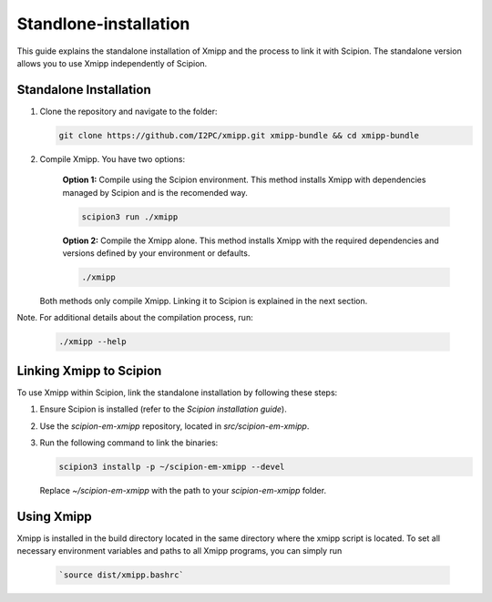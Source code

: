 Standlone-installation
====================================

This guide explains the standalone installation of Xmipp and the process to link it with Scipion. The standalone version allows you to use Xmipp independently of Scipion.

Standalone Installation
----------------------------

1. Clone the repository and navigate to the folder:

   .. code-block:: bash

      git clone https://github.com/I2PC/xmipp.git xmipp-bundle && cd xmipp-bundle

2. Compile Xmipp. You have two options:

    **Option 1:** Compile using the Scipion environment. This method installs Xmipp with dependencies managed by Scipion and is the recomended way.

    .. code-block:: bash

        scipion3 run ./xmipp


    **Option 2:** Compile the Xmipp alone. This method installs Xmipp with the required dependencies and versions defined by your environment or defaults.

    .. code-block:: bash

        ./xmipp

   Both methods only compile Xmipp. Linking it to Scipion is explained in the next section.

Note. For additional details about the compilation process, run:

   .. code-block:: bash

      ./xmipp --help

Linking Xmipp to Scipion
----------------------------

To use Xmipp within Scipion, link the standalone installation by following these steps:

1. Ensure Scipion is installed (refer to the *Scipion installation guide*).
2. Use the `scipion-em-xmipp` repository, located in `src/scipion-em-xmipp`.
3. Run the following command to link the binaries:

   .. code-block:: bash

      scipion3 installp -p ~/scipion-em-xmipp --devel

   Replace `~/scipion-em-xmipp` with the path to your `scipion-em-xmipp` folder.

Using Xmipp
----------------------------

Xmipp is installed in the build directory located in the same directory where the xmipp script is located. To set all necessary environment variables and paths to all Xmipp programs, you can simply run 
   
   .. code-block:: bash

      `source dist/xmipp.bashrc`


